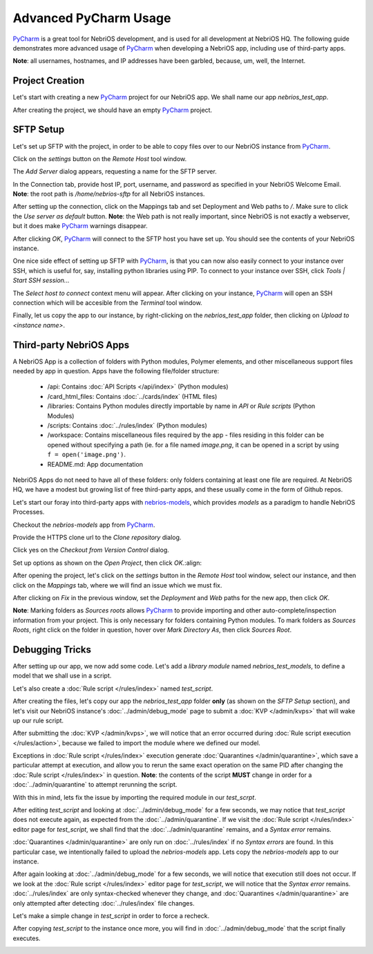 Advanced PyCharm Usage
======================

`PyCharm <https://www.jetbrains.com/pycharm/>`_ is a great tool for NebriOS development, and is used for all development
at NebriOS HQ. The following guide demonstrates more advanced usage of `PyCharm <https://www.jetbrains.com/pycharm/>`_
when developing a NebriOS app, including use of third-party apps.

**Note**: all usernames, hostnames, and IP addresses have been garbled, because, um, well, the Internet.

Project Creation
----------------

Let's start with creating a new `PyCharm <https://www.jetbrains.com/pycharm/>`_ project for our NebriOS app. We shall name our app *nebrios_test_app*.

.. image:: /img/advanced_pycharm/01.png

After creating the project, we should have an empty `PyCharm <https://www.jetbrains.com/pycharm/>`_ project.

.. image:: /img/advanced_pycharm/02.png

SFTP Setup
----------

Let's set up SFTP with the project, in order to be able to copy files over to our NebriOS instance from `PyCharm <https://www.jetbrains.com/pycharm/>`_.

.. image:: /img/advanced_pycharm/03.png

Click on the *settings* button on the *Remote Host* tool window.

.. image:: /img/advanced_pycharm/04.png

The *Add Server* dialog appears, requesting a name for the SFTP server.

.. image:: /img/advanced_pycharm/05.png

In the Connection tab, provide host IP, port, username, and password as specified in your NebriOS Welcome Email.
**Note**: the root path is */home/nebrios-sftp* for all NebriOS instances.

.. image:: /img/advanced_pycharm/06.png

After setting up the connection, click on the Mappings tab and set Deployment and Web paths to */*. Make sure to click
the *Use server as default* button.
**Note**: the Web path is not really important, since NebriOS is not exactly a webserver, but it does make `PyCharm <https://www.jetbrains.com/pycharm/>`_
warnings disappear.

.. image:: /img/advanced_pycharm/07.png

.. image:: /img/advanced_pycharm/08.png

After clicking *OK*, `PyCharm <https://www.jetbrains.com/pycharm/>`_ will connect to the SFTP host you have set up. You should see the contents of your NebriOS
instance.

.. image:: /img/advanced_pycharm/09.png

One nice side effect of setting up SFTP with `PyCharm <https://www.jetbrains.com/pycharm/>`_, is that you can now also easily connect to your instance over
SSH, which is useful for, say, installing python libraries using PIP. To connect to your instance over SSH, click
*Tools | Start SSH session...*

.. image:: /img/advanced_pycharm/11.png

The *Select host to connect* context menu will appear. After clicking on your instance, `PyCharm <https://www.jetbrains.com/pycharm/>`_ will open an SSH
connection which will be accesible from the *Terminal* tool window.

.. image:: /img/advanced_pycharm/12.png

Finally, let us copy the app to our instance, by right-clicking on the *nebrios_test_app* folder, then clicking on
*Upload to <instance name>*.

.. image:: /img/advanced_pycharm/13.png

Third-party NebriOS Apps
------------------------

A NebriOS App is a collection of folders with Python modules, Polymer elements, and other miscellaneous support files
needed by app in question. Apps have the following file/folder structure:

    - /api: Contains :doc:`API Scripts </api/index>` (Python modules)

    - /card_html_files: Contains :doc:`../cards/index` (HTML files)

    - /libraries: Contains Python modules directly importable by name in *API* or *Rule scripts* (Python Modules)

    - /scripts: Contains :doc:`../rules/index` (Python modules)

    - /workspace: Contains miscellaneous files required by the app - files residing in this folder can be opened without specifying a path (ie. for a file named *image.png*, it can be opened in a script by using ``f = open('image.png')``.

    - README.md: App documentation

NebriOS Apps do not need to have all of these folders: only folders containing at least one file are required. At
NebriOS HQ, we have a modest but growing list of free third-party apps, and these usually come in the form of Github
repos.

Let's start our foray into third-party apps with `nebrios-models <https://github.com/fernandobixly/nebrios-models/>`_,
which provides *models* as a paradigm to handle NebriOS Processes.

Checkout the *nebrios-models* app from `PyCharm <https://www.jetbrains.com/pycharm/>`_.

.. image:: /img/advanced_pycharm/14.png

Provide the HTTPS clone url to the *Clone repository* dialog.

.. image:: /img/advanced_pycharm/15.png

Click yes on the *Checkout from Version Control* dialog.

.. image:: /img/advanced_pycharm/16.png

Set up options as shown on the *Open Project*, then click *OK*.:align:

.. image:: /img/advanced_pycharm/17.png

After opening the project, let's click on the *settings* button in the *Remote Host* tool window, select our
instance, and then click on the *Mappings* tab, where we will find an issue which we must fix.

.. image:: /img/advanced_pycharm/18.png

After clicking on *Fix* in the previous window, set the *Deployment* and *Web* paths for the new app, then click *OK*.

.. image:: /img/advanced_pycharm/19.png

.. image:: /img/advanced_pycharm/20.png

**Note**: Marking folders as *Sources roots* allows `PyCharm <https://www.jetbrains.com/pycharm/>`_ to provide importing and other auto-complete/inspection
information from your project. This is only necessary for folders containing Python modules. To mark folders as *Sources
Roots*, right click on the folder in question, hover over *Mark Directory As*, then click *Sources Root*.

.. image:: /img/advanced_pycharm/21.png

Debugging Tricks
----------------

After setting up our app, we now add some code. Let's add a *library module* named *nebrios_test_models*, to define a
model that we shall use in a script.

.. image:: /img/advanced_pycharm/22.png

Let's also create a :doc:`Rule script </rules/index>` named *test_script*.

.. image:: /img/advanced_pycharm/23.png

After creating the files, let's copy our app the *nebrios_test_app* folder **only** (as shown on the *SFTP Setup*
section), and let's visit our NebriOS instance's :doc:`../admin/debug_mode` page to submit a :doc:`KVP </admin/kvps>` that will wake up our rule script.

.. image:: /img/advanced_pycharm/24.png

After submitting the :doc:`KVP </admin/kvps>`, we will notice that an error occurred during :doc:`Rule script execution </rules/action>`, because we failed to import
the module where we defined our model.

.. image:: /img/advanced_pycharm/25.png

Exceptions in :doc:`Rule script </rules/index>` execution generate :doc:`Quarantines </admin/quarantine>`, which save a particular attempt at execution, and allow you to
rerun the same exact operation on the same PID after changing the :doc:`Rule script </rules/index>` in question. **Note**: the contents of
the script **MUST** change in order for a :doc:`../admin/quarantine` to attempt rerunning the script.

With this in mind, lets fix the issue by importing the required module in our *test_scrpt*.

.. image:: /img/advanced_pycharm/26.png

After editing *test_script* and looking at :doc:`../admin/debug_mode` for a few seconds, we may notice that *test_script* does not
execute again, as expected from the :doc:`../admin/quarantine`. If we visit the :doc:`Rule script </rules/index>` editor page for *test_script*, we shall
find that the :doc:`../admin/quarantine` remains, and a *Syntax error* remains.

.. image:: /img/advanced_pycharm/27.png

:doc:`Quarantines </admin/quarantine>` are only run on :doc:`../rules/index` if no *Syntax errors* are found. In this particular case, we intentionally
failed to upload the *nebrios-models* app. Lets copy the *nebrios-models* app to our instance.

After again looking at :doc:`../admin/debug_mode` for a few seconds, we will notice that execution still does not occur. If we look at
the :doc:`Rule script </rules/index>` editor page for *test_script*, we will notice that the *Syntax error* remains. :doc:`../rules/index`
are only syntax-checked whenever they change, and :doc:`Quarantines </admin/quarantine>` are only attempted after detecting :doc:`../rules/index` file
changes.

Let's make a simple change in *test_script* in order to force a recheck.

.. image:: /img/advanced_pycharm/28.png

After copying *test_script* to the instance once more, you will find in :doc:`../admin/debug_mode` that the script finally executes.

.. image:: /img/advanced_pycharm/29.png